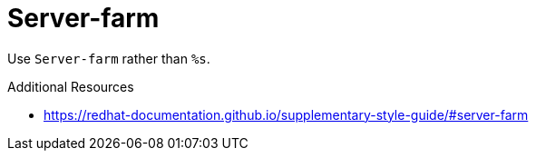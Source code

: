 :navtitle: Server-farm
:keywords: reference, rule, Server-farm

= Server-farm

Use `Server-farm` rather than `%s`.

.Additional Resources

* link:https://redhat-documentation.github.io/supplementary-style-guide/#server-farm[]

